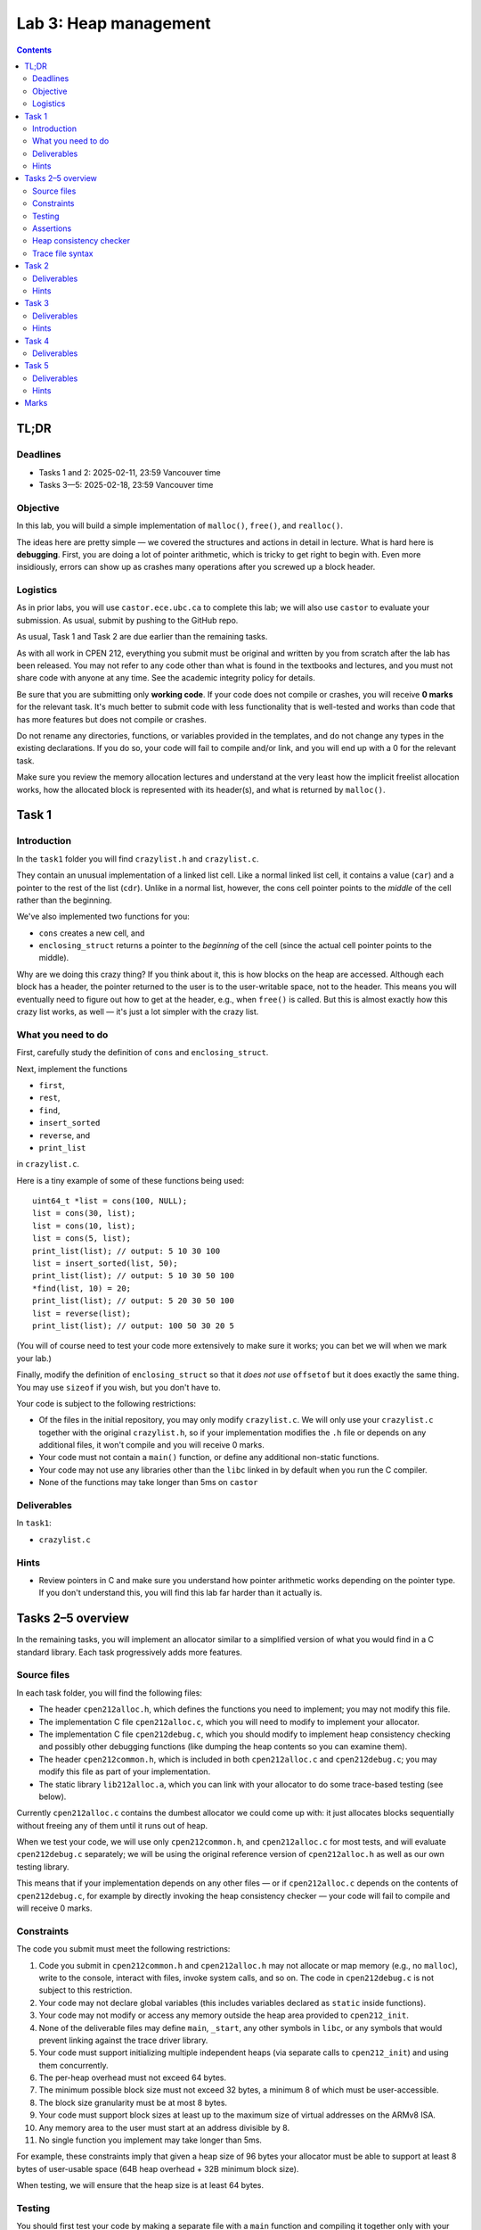 ======================
Lab 3: Heap management
======================

.. contents:: Contents
    :depth: 2


TL;DR
=====

Deadlines
---------

- Tasks 1 and 2: 2025-02-11, 23:59 Vancouver time
- Tasks 3—5: 2025-02-18, 23:59 Vancouver time


Objective
---------

In this lab, you will build a simple implementation of ``malloc()``, ``free()``, and ``realloc()``.

The ideas here are pretty simple — we covered the structures and actions in detail in lecture. What is hard here is **debugging**. First, you are doing a lot of pointer arithmetic, which is tricky to get right to begin with. Even more insidiously, errors can show up as crashes many operations after you screwed up a block header.


Logistics
---------

As in prior labs, you will use ``castor.ece.ubc.ca`` to complete this lab; we will also use ``castor`` to evaluate your submission. As usual, submit by pushing to the GitHub repo.

As usual, Task 1 and Task 2 are due earlier than the remaining tasks.

As with all work in CPEN 212, everything you submit must be original and written by you from scratch after the lab has been released. You may not refer to any code other than what is found in the textbooks and lectures, and you must not share code with anyone at any time. See the academic integrity policy for details.

Be sure that you are submitting only **working code**. If your code does not compile or crashes, you will receive **0 marks** for the relevant task. It's much better to submit code with less functionality that is well-tested and works than code that has more features but does not compile or crashes.

Do not rename any directories, functions, or variables provided in the templates, and do not change any types in the existing declarations. If you do so, your code will fail to compile and/or link, and you will end up with a 0 for the relevant task.

Make sure you review the memory allocation lectures and understand at the very least how the implicit freelist allocation works, how the allocated block is represented with its header(s), and what is returned by ``malloc()``.


Task 1
======

Introduction
------------

In the ``task1`` folder you will find ``crazylist.h`` and ``crazylist.c``.

They contain an unusual implementation of a linked list cell. Like a normal linked list cell, it contains a value (``car``) and a pointer to the rest of the list (``cdr``). Unlike in a normal list, however, the cons cell pointer points to the *middle* of the cell rather than the beginning.

We've also implemented two functions for you:

- ``cons`` creates a new cell, and
- ``enclosing_struct`` returns a pointer to the *beginning* of the cell (since the actual cell pointer points to the middle).

Why are we doing this crazy thing? If you think about it, this is how blocks on the heap are accessed. Although each block has a header, the pointer returned to the user is to the user-writable space, not to the header. This means you will eventually need to figure out how to get at the header, e.g., when ``free()`` is called. But this is almost exactly how this crazy list works, as well — it's just a lot simpler with the crazy list.


What you need to do
-------------------

First, carefully study the definition of ``cons`` and ``enclosing_struct``.

Next, implement the functions

- ``first``,
- ``rest``,
- ``find``,
- ``insert_sorted``
- ``reverse``, and
- ``print_list``

in ``crazylist.c``.

Here is a tiny example of some of these functions being used::

    uint64_t *list = cons(100, NULL);
    list = cons(30, list);
    list = cons(10, list);
    list = cons(5, list);
    print_list(list); // output: 5 10 30 100
    list = insert_sorted(list, 50);
    print_list(list); // output: 5 10 30 50 100
    *find(list, 10) = 20;
    print_list(list); // output: 5 20 30 50 100
    list = reverse(list);
    print_list(list); // output: 100 50 30 20 5

(You will of course need to test your code more extensively to make sure it works; you can bet we will when we mark your lab.)

Finally, modify the definition of ``enclosing_struct`` so that it *does not use* ``offsetof`` but it does exactly the same thing. You may use ``sizeof`` if you wish, but you don't have to.

Your code is subject to the following restrictions:

- Of the files in the initial repository, you may only modify ``crazylist.c``. We will only use your ``crazylist.c`` together with the original ``crazylist.h``, so if your implementation modifies the ``.h`` file or depends on any additional files, it won't compile and you will receive 0 marks.
  
- Your code must not contain a ``main()`` function, or define any additional non-static functions.

- Your code may not use any libraries other than the ``libc`` linked in by default when you run the C compiler.

- None of the functions may take longer than 5ms on ``castor``


Deliverables
------------

In ``task1``:

- ``crazylist.c``


Hints
-----

- Review pointers in C and make sure you understand how pointer arithmetic works depending on the pointer type. If you don't understand this, you will find this lab far harder than it actually is.



Tasks 2–5 overview
==================

In the remaining tasks, you will implement an allocator similar to a simplified version of what you would find in a C standard library. Each task progressively adds more features.


Source files
------------

In each task folder, you will find the following files:

- The header ``cpen212alloc.h``, which defines the functions you need to implement; you may not modify this file.

- The implementation C file ``cpen212alloc.c``, which you will need to modify to implement your allocator.

- The implementation C file ``cpen212debug.c``, which you should modify to implement heap consistency checking and possibly other debugging functions (like dumping the heap contents so you can examine them).

- The header ``cpen212common.h``, which is included in both ``cpen212alloc.c`` and ``cpen212debug.c``; you may modify this file as part of your implementation.

- The static library ``lib212alloc.a``, which you can link with your allocator to do some trace-based testing (see below).

Currently ``cpen212alloc.c`` contains the dumbest allocator we could come up with: it just allocates blocks sequentially without freeing any of them until it runs out of heap.

When we test your code, we will use only ``cpen212common.h``, and ``cpen212alloc.c`` for most tests, and will evaluate ``cpen212debug.c`` separately; we will be using the original reference version of ``cpen212alloc.h`` as well as our own testing library.

This means that if your implementation depends on any other files — or if ``cpen212alloc.c`` depends on the contents of ``cpen212debug.c``, for example by directly invoking the heap consistency checker — your code will fail to compile and will receive 0 marks.


Constraints
-----------

The code you submit must meet the following restrictions:

1. Code you submit in ``cpen212common.h`` and ``cpen212alloc.h`` may not allocate or map memory (e.g., no ``malloc``), write to the console, interact with files, invoke system calls, and so on. The code in ``cpen212debug.c`` is not subject to this restriction.

2. Your code may not declare global variables (this includes variables declared as ``static`` inside functions).

3. Your code may not modify or access any memory outside the heap area provided to ``cpen212_init``.

4. None of the deliverable files may define ``main``, ``_start``, any other symbols in ``libc``, or any symbols that would prevent linking against the trace driver library.

5. Your code must support initializing multiple independent heaps (via separate calls to ``cpen212_init``) and using them concurrently.

6. The per-heap overhead must not exceed 64 bytes.

7. The minimum possible block size must not exceed 32 bytes, a minimum 8 of which must be user-accessible.

8. The block size granularity must be at most 8 bytes.

9. Your code must support block sizes at least up to the maximum size of virtual addresses on the ARMv8 ISA.

10. Any memory area to the user must start at an address divisible by 8.

11. No single function you implement may take longer than 5ms.

For example, these constraints imply that given a heap size of 96 bytes your allocator must be able to support at least 8 bytes of user-usable space (64B heap overhead + 32B minimum block size).

When testing, we will ensure that the heap size is at least 64 bytes.


Testing
-------

You should first test your code by making a separate file with a ``main`` function and compiling it together only with your ``cpen212alloc.c`` and maybe ``cpen212debug.c``. Don't just 't just put ``main`` inside the deliverable files: you will probably forget to take it out later, and your code will not compile when we test it because our testing library already defines ``main``.

To help you stress your working allocator, we have provided some example memory traces in ``~cpen212/Public/lab3/traces``, as well as a small library that reads them and drives your allocator in ``~cpen212/Public/lab3/lib``. The makefiles provided in each task folder link against this library, so you can examine how to build things manually if you wish.

Once built, you can run the program ``cpen212trace``. You will need to specify the memory trace to run::

    ./cpen212alloc ~cpen212/Public/lab3/traces/trace01.lua

The trace files are just Lua scripts, and all files you provide are evaluated in the same Lua interpreter, so for example if you run::

    ./cpen212alloc foobar.lua ~cpen212/Public/lab3/traces/trace01.lua

then ``foobar.lua`` will be evaluated before the trace, and if you run::
    
    ./cpen212alloc -e"foo=1337" ~cpen212/Public/lab3/traces/trace01.lua

then ``foo`` will be 1337 when the trace file begins. This is useful for quickly experimenting with different heap sizes, for example.

The trace driver is not a replacement for testing your code yourself. It's really only useful once your implementation works most of the time, and so is not very suitable for early development.

Each sample trace uses a specific **heap size** that your allocator should fit in to have a chance of meeting the task requirements. You can of course change this for your tests, but note that if you are not fitting within the original limits then it's likely that you will not pass some of our tests, either.

Note that the sample traces are not intended to test all aspects of your implementation, and do not constitute the full set of inputs we will use for evaluation. For example, the traces fail whenever your allocator can't allocate more memory and returns ``NULL``, but we have tests that *expect* it to do that under certain conditions to pass. Therefore, even if you pass all of the traces, there may be some other tests that you fail that can cost you marks.


Assertions
----------

As you write your code, use ``assert()`` in your C code to verify **every imaginable thing** that you expect to be true at a specific point in your code. If an assertion triggers, either (i) you have a bug in your code, or (ii) you misunderstood some invariant and you need to correct your assertion and probably your code. Both are much better than wading through a giant heap trying to find some header that was corrupted many allocations ago.

For example, our reference solutions are well over 25% asserts in terms of lines of code, and this has been *extremely* helpful in debugging.

When we test your code, we will compile it with ``NDEBUG`` defined to disable assertions, so there is no risk of you failing any tests due to assertions triggering unexpectedly.


Heap consistency checker
------------------------

You almost certainly want to write at least two debugging aids:

- a heap consistency checker, and
- a way to pretty-print your heap in a human-readable format.

Your consistency checker will probably want to walk through the entire heap, examining all the blocks and checking for invariants such as:

- do all the headers have reasonable sizes (e.g., non-zero)?
- do any allocated blocks overlap?
- if you have two copies of some information (e.g., two boundary tags), are the sizes and allocation status bits consistent?
- are any allocated blocks larger than the requested size plus required padding?
- if using an explicit freelist, does it have exactly the same blocks as are marked free on the heap?
- if using segregated freelists, are the sizes correct?
- ...and so on.

The best way to use the heap checker is to invoke it before and after every call to your allocator implementation. This way, if your heap checker is decent, you will discover a lot of problems as soon as they happen. Once you're using traces, you can invoke ``cpen212_debug`` through the ``debug`` command (see trace format below).

Many invariants you might want to check might require tracking some metadata — for example, you might need to keep a copy of all the ``cpen212_alloc``, ``cpen212_realloc``, and ``cpen212_free`` requests and the address ranges for the allocated blocks. You will therefore want to place your checker in ``cpen212debug.c`` so that you can use ``malloc`` etc. to allocate memory dynamically. But be careful to not invoke the code from ``cpen212alloc.c``, because you won't have libc's ``malloc`` and friends available in most tests and in any case we won't link against ``cpen212debug.c`` in most tests.

Your consistency checker does not have to be fast or memory-efficient — you will want to only use it for debugging. This means you can use very basic data structures, such as lists or arrays to represent things like intervals rather than a fancy data structure like an interval tree.

While implementing this is not strictly required, it saves a great of debugging effort, and, more importantly, forces you to think carefully about what the heap should look like — it's one of the best investments of time you can make.


Trace file syntax
-----------------

In addition to running the provided traces, you can create your own traces to test specific features. First, you'll need to initialize the heap::

    h = init(size)

where ``size`` is the total number of bytes on the heap; this must be at least 64 and a multiple of 8. ``init`` will call your ``cpen212_init`` implementation, and will return the allocator state.

You can then allocate some memory::

    p = alloc(h, size)

where ``size`` is the number of bytes you wish to allocate; this invokes your ``cpen212_alloc``. The result ``p`` will be ``nil`` if your ``cpen212_alloc`` returns NULL, so you might want to use ``assert`` to fail if you expect a valid allocation::

    p = assert(alloc(h, size))

You can then free the memory allocated at ``p``::

    p = free(h, p)

which calls ``cpen212_free``, or reallocate it with a different size, perhaps again checking for ``nil``::

    p = assert(realloc(h, p, newsize))

Finally, you can call ``debug`` to invoke your ``cpen212_debug`` function::

    debug(h, n)

where ``n`` is directly passed to your ``cpen212_debug`` as its second argument. None of the traces we provided call this function, but you will find it a lot easier to debug if you implement a heap checker as one of the operations in ``cpen212_debug`` and **call it before and after every other operation** — it's a lot easier to find problems immediately after they've occurred rather than many operations downstream.

The traces are actually Lua programs, so you can write much more sophisticated tests for specific patterns if you wish.



Task 2
======

Implement

- ``cpen212_init``,
- ``cpen212_alloc``,
- ``cpen212_free``, and
- ``cpen212_realloc``

For this task

- your ``cpen212_free`` function **should not do any coalescing**, and
- your ``cpen212_realloc`` should try to allocate a new block, move the data there, and free the previous one.

Your code must also include a comment that explains the fields and layout of the blocks you allocate on the heap, including any headers or footers. If you change this layout in later tasks, you must also document the changes.


Deliverables
------------

In ``task2``:

- ``cpen212alloc.c``
- ``cpen212common.h``


Hints
-----

- Draw things out before you start writing code.

- Try to think of all the invariants that must hold at each point in time, again before starting to write code.

- Remember that the pointer returned to the caller **does not include the header(s)**.

- While the caller may request arbitrary allocation sizes, your allocator must always return blocks allocated on an 8-byte boundary. This means the block size will be a multiple of 8, and you can use the lowest bits for something else if you are careful.

- Review how to set watchpoints on memory locations in GDB. This is really, *really* useful for this lab.

- A heap consistency checker is really helpful for debugging.



Task 3
======

Extend your implementation from the previous task to implement coalescing **after** the freed block (i.e., with the next block if it is not allocated).


Deliverables
------------

In ``task3``:

- ``cpen212alloc.c``
- ``cpen212common.h``


Hints
-----

- Consider implementing your coalescing function(s) as separate ``static`` functions in ``cpen212alloc.c`` and calling them from ``cpen212_free`` as necessary; it's easier to debug this separately then if it's integrated into ``cpen212_free``, and if things don't work five minutes before the deadline it'll be easier to disable parts of your code that way.

- Heap consistency checker. Nuff said.



Task 4
======

Extend your implementation from the previous task to implement coalescing both **before and after** the freed block.


Deliverables
------------

In ``task4``:

- ``cpen212alloc.c``
- ``cpen212common.h``



Task 5
======

Implement a non-trivial ``cpen212_realloc`` in ``cpen212alloc.c`` that is able to extend and shrink existing allocations *in place* if this is possible (including coalescing both ways whenever possible).


Deliverables
------------

In ``task5``:

- ``cpen212alloc.c``
- ``cpen212common.h``


Hints
-----

- Don't forget that there can be free space both *before* and *after* your current block.

- If reallocating at a different address, don't forget to copy the contents to the new location.

- If you need to copy block contents, be careful how you copy the data if the destination overlaps with the source.

- Be careful to not overwrite any headers (or user data) while copying things around.



Marks
=====

To earn marks, you must commit and push each task to the GitHub repo **before the deadline for that task**.

Remember that CPEN 212 labs are **individual**, so you must complete all tasks by yourself; see the academic integrity policy for details.

- Task 1: 2
- Task 2: 2
- Task 3: 2
- Task 4: 2
- Task 5: 2

We test features incrementally, so the tests for later tasks rely on previous tasks working (with the exception of task 1).
